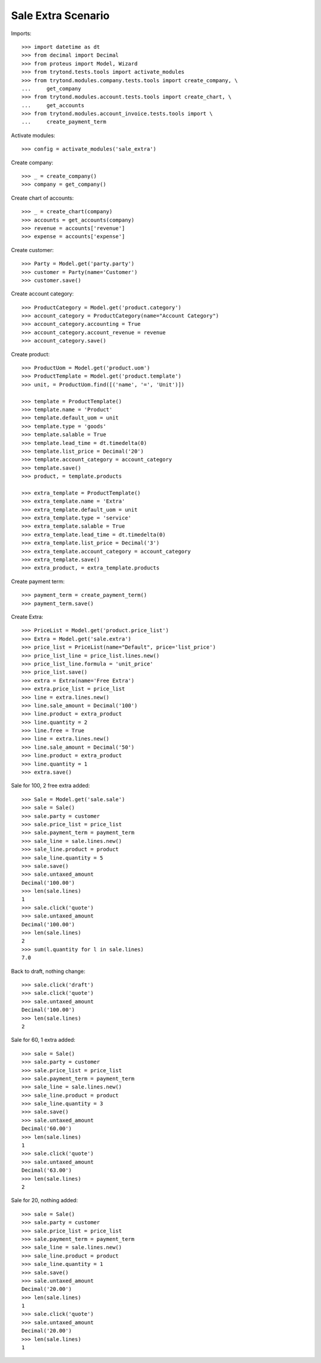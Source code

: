 ===================
Sale Extra Scenario
===================

Imports::

    >>> import datetime as dt
    >>> from decimal import Decimal
    >>> from proteus import Model, Wizard
    >>> from trytond.tests.tools import activate_modules
    >>> from trytond.modules.company.tests.tools import create_company, \
    ...     get_company
    >>> from trytond.modules.account.tests.tools import create_chart, \
    ...     get_accounts
    >>> from trytond.modules.account_invoice.tests.tools import \
    ...     create_payment_term

Activate modules::

    >>> config = activate_modules('sale_extra')

Create company::

    >>> _ = create_company()
    >>> company = get_company()

Create chart of accounts::

    >>> _ = create_chart(company)
    >>> accounts = get_accounts(company)
    >>> revenue = accounts['revenue']
    >>> expense = accounts['expense']

Create customer::

    >>> Party = Model.get('party.party')
    >>> customer = Party(name='Customer')
    >>> customer.save()

Create account category::

    >>> ProductCategory = Model.get('product.category')
    >>> account_category = ProductCategory(name="Account Category")
    >>> account_category.accounting = True
    >>> account_category.account_revenue = revenue
    >>> account_category.save()

Create product::

    >>> ProductUom = Model.get('product.uom')
    >>> ProductTemplate = Model.get('product.template')
    >>> unit, = ProductUom.find([('name', '=', 'Unit')])

    >>> template = ProductTemplate()
    >>> template.name = 'Product'
    >>> template.default_uom = unit
    >>> template.type = 'goods'
    >>> template.salable = True
    >>> template.lead_time = dt.timedelta(0)
    >>> template.list_price = Decimal('20')
    >>> template.account_category = account_category
    >>> template.save()
    >>> product, = template.products

    >>> extra_template = ProductTemplate()
    >>> extra_template.name = 'Extra'
    >>> extra_template.default_uom = unit
    >>> extra_template.type = 'service'
    >>> extra_template.salable = True
    >>> extra_template.lead_time = dt.timedelta(0)
    >>> extra_template.list_price = Decimal('3')
    >>> extra_template.account_category = account_category
    >>> extra_template.save()
    >>> extra_product, = extra_template.products

Create payment term::

    >>> payment_term = create_payment_term()
    >>> payment_term.save()

Create Extra::

    >>> PriceList = Model.get('product.price_list')
    >>> Extra = Model.get('sale.extra')
    >>> price_list = PriceList(name="Default", price='list_price')
    >>> price_list_line = price_list.lines.new()
    >>> price_list_line.formula = 'unit_price'
    >>> price_list.save()
    >>> extra = Extra(name='Free Extra')
    >>> extra.price_list = price_list
    >>> line = extra.lines.new()
    >>> line.sale_amount = Decimal('100')
    >>> line.product = extra_product
    >>> line.quantity = 2
    >>> line.free = True
    >>> line = extra.lines.new()
    >>> line.sale_amount = Decimal('50')
    >>> line.product = extra_product
    >>> line.quantity = 1
    >>> extra.save()

Sale for 100, 2 free extra added::

    >>> Sale = Model.get('sale.sale')
    >>> sale = Sale()
    >>> sale.party = customer
    >>> sale.price_list = price_list
    >>> sale.payment_term = payment_term
    >>> sale_line = sale.lines.new()
    >>> sale_line.product = product
    >>> sale_line.quantity = 5
    >>> sale.save()
    >>> sale.untaxed_amount
    Decimal('100.00')
    >>> len(sale.lines)
    1
    >>> sale.click('quote')
    >>> sale.untaxed_amount
    Decimal('100.00')
    >>> len(sale.lines)
    2
    >>> sum(l.quantity for l in sale.lines)
    7.0

Back to draft, nothing change::

    >>> sale.click('draft')
    >>> sale.click('quote')
    >>> sale.untaxed_amount
    Decimal('100.00')
    >>> len(sale.lines)
    2

Sale for 60, 1 extra added::

    >>> sale = Sale()
    >>> sale.party = customer
    >>> sale.price_list = price_list
    >>> sale.payment_term = payment_term
    >>> sale_line = sale.lines.new()
    >>> sale_line.product = product
    >>> sale_line.quantity = 3
    >>> sale.save()
    >>> sale.untaxed_amount
    Decimal('60.00')
    >>> len(sale.lines)
    1
    >>> sale.click('quote')
    >>> sale.untaxed_amount
    Decimal('63.00')
    >>> len(sale.lines)
    2

Sale for 20, nothing added::

    >>> sale = Sale()
    >>> sale.party = customer
    >>> sale.price_list = price_list
    >>> sale.payment_term = payment_term
    >>> sale_line = sale.lines.new()
    >>> sale_line.product = product
    >>> sale_line.quantity = 1
    >>> sale.save()
    >>> sale.untaxed_amount
    Decimal('20.00')
    >>> len(sale.lines)
    1
    >>> sale.click('quote')
    >>> sale.untaxed_amount
    Decimal('20.00')
    >>> len(sale.lines)
    1
